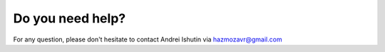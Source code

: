 Do you need help?
=======================

For any question, please don't hesitate to contact Andrei Ishutin via hazmozavr@gmail.com
